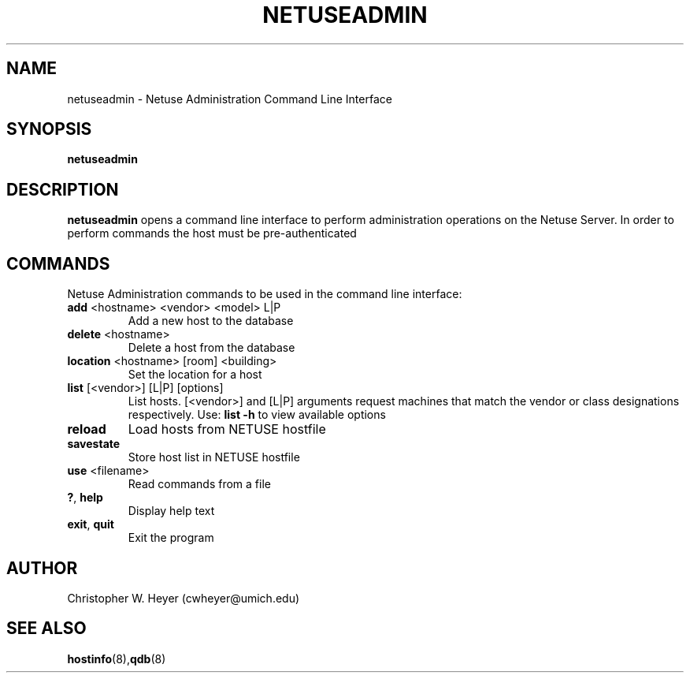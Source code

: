 .TH NETUSEADMIN 8 "June 2013" "Version 2.0"

.SH NAME
netuseadmin - Netuse Administration Command Line Interface

.SH SYNOPSIS
.B	netuseadmin

.SH DESCRIPTION
.B	netuseadmin
opens a command line interface to perform administration operations on the 
Netuse Server. In order to perform commands the host must be pre-authenticated

.SH COMMANDS 
Netuse Administration commands to be used in the command line interface:
.TP
.BR	add " <hostname> <vendor> <model> L|P"
Add a new host to the database
.TP
.BR	delete " <hostname>"
Delete a host from the database
.TP
.BR	location " <hostname> [room] <building>"
Set the location for a host
.TP
.BR	list " [<vendor>] [L|P] [options]"
List hosts. [<vendor>] and [L|P] arguments request machines that match the vendor or class designations respectively. Use:
.B	list -h
to view available options
.TP
.B	reload
Load hosts from NETUSE hostfile
.TP
.B	savestate
Store host list in NETUSE hostfile
.TP
.BR	use " <filename>"
Read commands from a file
.TP
.BR	? ", " help
Display help text
.TP
.BR	exit ", " quit
Exit the program

.SH AUTHOR
Christopher W. Heyer (cwheyer@umich.edu)

.SH SEE ALSO
.BR	hostinfo (8), qdb (8)
